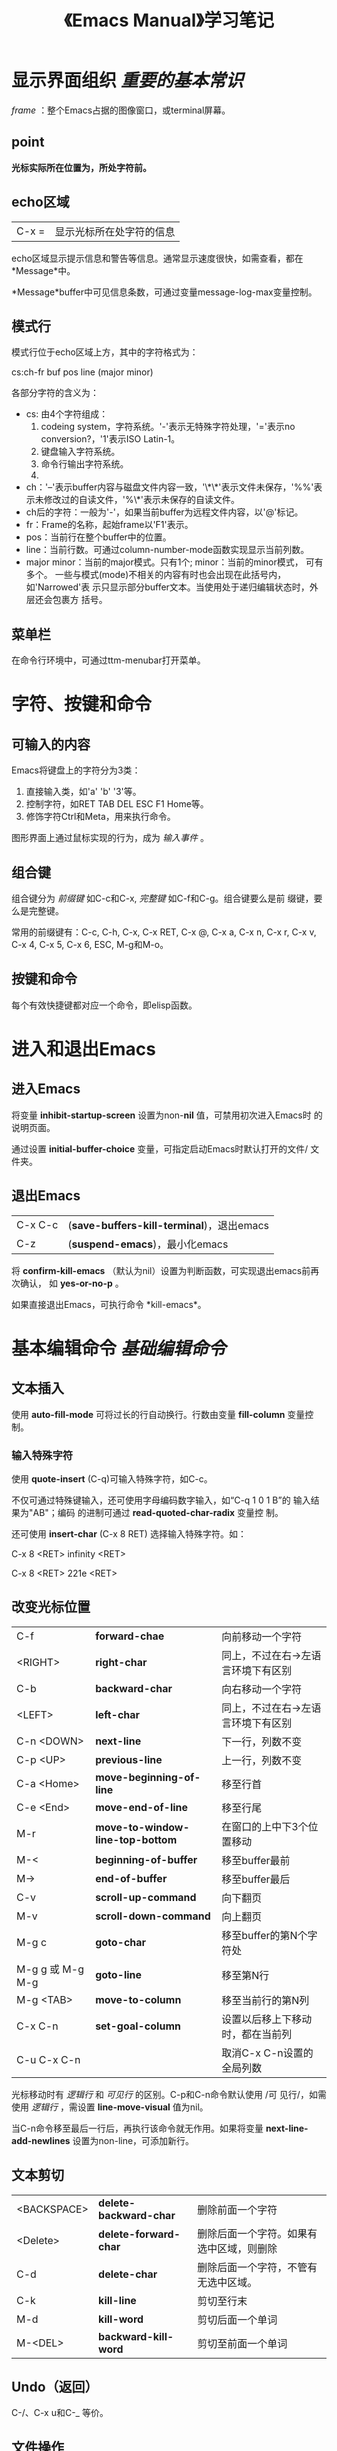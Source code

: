 #+TITLE: 《Emacs Manual》学习笔记
* 显示界面组织 /重要的基本常识/
  /frame/ ：整个Emacs占据的图像窗口，或terminal屏幕。
** point
   *光标实际所在位置为，所处字符前。*
** echo区域
   | C-x = | 显示光标所在处字符的信息 |

   echo区域显示提示信息和警告等信息。通常显示速度很快，如需查看，都在
   *Message*中。

   *Message*buffer中可见信息条数，可通过变量message-log-max变量控制。
** 模式行
   模式行位于echo区域上方，其中的字符格式为：

   cs:ch-fr buf pos line (major minor)

   各部分字符的含义为：
   - cs: 由4个字符组成：
	 1. codeing system，字符系统。'-'表示无特殊字符处理，'='表示no
        conversion?，'1'表示ISO Latin-1。
	 2. 键盘输入字符系统。
	 3. 命令行输出字符系统。
	 4.
   - ch：'--'表示buffer内容与磁盘文件内容一致，'\*\*'表示文件未保存，'%%'表
     示未修改过的自读文件，'%\*'表示未保存的自读文件。
   - ch后的字符：一般为'-'，如果当前buffer为远程文件内容，以'@'标记。
   - fr：Frame的名称，起始frame以'F1'表示。
   - pos：当前行在整个buffer中的位置。
   - line：当前行数。可通过column-number-mode函数实现显示当前列数。
   - major minor：当前的major模式。只有1个; minor：当前的minor模式，
     可有多个。
	 一些与模式(mode)不相关的内容有时也会出现在此括号内，如'Narrowed'表
     示只显示部分buffer文本。当使用处于递归编辑状态时，外层还会包裹方
     括号。
** 菜单栏
   在命令行环境中，可通过ttm-menubar打开菜单。
* 字符、按键和命令
** 可输入的内容
   Emacs将键盘上的字符分为3类：
   1. 直接输入类，如'a' 'b' '3'等。
   2. 控制字符，如RET TAB DEL ESC F1 Home等。
   3. 修饰字符Ctrl和Meta，用来执行命令。

   图形界面上通过鼠标实现的行为，成为 /输入事件/ 。

** 组合键
   组合键分为 /前缀键/ 如C-c和C-x, /完整键/ 如C-f和C-g。组合键要么是前
   缀键，要么是完整键。

   常用的前缀键有：C-c, C-h, C-x, C-x RET, C-x @, C-x a, C-x n, C-x r,
   C-x v, C-x 4, C-x 5, C-x 6, ESC, M-g和M-o。
** 按键和命令
   每个有效快捷键都对应一个命令，即elisp函数。
* 进入和退出Emacs
** 进入Emacs
   将变量 *inhibit-startup-screen* 设置为non-*nil* 值，可禁用初次进入Emacs时
   的说明页面。

   通过设置 *initial-buffer-choice* 变量，可指定启动Emacs时默认打开的文件/
   文件夹。

** 退出Emacs
   | C-x C-c | (*save-buffers-kill-terminal*)，退出emacs |
   | C-z     | (*suspend-emacs*)，最小化emacs            |

   将 *confirm-kill-emacs* （默认为nil）设置为判断函数，可实现退出emacs前再次确认，
   如 *yes-or-no-p* 。

   如果直接退出Emacs，可执行命令 *kill-emacs*。

* 基本编辑命令 /基础编辑命令/
** 文本插入
   使用 *auto-fill-mode* 可将过长的行自动换行。行数由变量
   *fill-column* 变量控制。
*** 输入特殊字符
   	使用 *quote-insert* (C-q)可输入特殊字符，如C-c。

	不仅可通过特殊键输入，还可使用字母编码数字输入，如“C-q 1 0 1 B”的
	输入结果为"AB"；编码 的进制可通过 *read-quoted-char-radix* 变量控
	制。

	还可使用 *insert-char* (C-x 8 RET) 选择输入特殊字符。如：

	C-x 8 <RET> infinity <RET>

	C-x 8 <RET> 221e <RET>
** 改变光标位置
   | C-f              | *forward-chae*                   | 向前移动一个字符                   |
   | <RIGHT>          | *right-char*                     | 同上，不过在右->左语言环境下有区别 |
   | C-b              | *backward-char*                  | 向右移动一个字符                   |
   | <LEFT>           | *left-char*                      | 同上，不过在右->左语言环境下有区别 |
   | C-n <DOWN>       | *next-line*                      | 下一行，列数不变                   |
   | C-p <UP>         | *previous-line*                  | 上一行，列数不变                   |
   | C-a <Home>       | *move-beginning-of-line*         | 移至行首                           |
   | C-e <End>        | *move-end-of-line*               | 移至行尾                           |
   | M-r              | *move-to-window-line-top-bottom* | 在窗口的上中下3个位置移动          |
   | M-<              | *beginning-of-buffer*            | 移至buffer最前                     |
   | M->              | *end-of-buffer*                  | 移至buffer最后                     |
   | C-v              | *scroll-up-command*              | 向下翻页                           |
   | M-v              | *scroll-down-command*            | 向上翻页                           |
   | M-g c            | *goto-char*                      | 移至buffer的第N个字符处            |
   | M-g g 或 M-g M-g | *goto-line*                      | 移至第N行                          |
   | M-g <TAB>        | *move-to-column*                 | 移至当前行的第N列                  |
   | C-x C-n          | *set-goal-column*                | 设置以后移上下移动时，都在当前列   |
   | C-u C-x C-n      |                                  | 取消C-x C-n设置的全局列数          |

   光标移动时有 /逻辑行/ 和 /可见行/ 的区别。C-p和C-n命令默认使用 /可
   见行/，如需使用 /逻辑行/ ，需设置 *line-move-visual* 值为nil。

   当C-n命令移至最后一行后，再执行该命令就无作用。如果将变量
   *next-line-add-newlines* 设置为non-line，可添加新行。

** 文本剪切
   | <BACKSPACE> | *delete-backward-char* | 删除前面一个字符                         |
   | <Delete>    | *delete-forward-char*  | 删除后面一个字符。如果有选中区域，则删除 |
   | C-d         | *delete-char*          | 删除后面一个字符，不管有无选中区域。     |
   | C-k         | *kill-line*            | 剪切至行末                               |
   | M-d         | *kill-word*            | 剪切后面一个单词                         |
   | M-<DEL>     | *backward-kill-word*   | 剪切至前面一个单词                       |

** Undo（返回）
   C-/、C-x u和C-_ 等价。
** 文件操作
   | C-x C-f | *open-file*   | 打开文件   |
   | C-x C-s | *save-buffer* | 保存buffer |

** 获取帮助
   获取帮助的快捷键都以C-h开头，如C-h k *describe-key*，获取快捷键
   帮助。

** 空白行
   - C-o *open-line* ：插入新行，光标位置保持不变。
   - C-x C-o *delete-blank-lines* ：删除空行：
	 - 如果有多个空行，仅保留1个。
	 - 如果只有1个空行，将其删除。
	 - 如果当前不是空行，删除后面的所有空行。

** 逻辑行延续
   如果某行过长不能完全显示，Emacs会在末尾使用'\'表示为逻辑换行。如果
   不逻辑换行，只在单行显示，就在末尾使用'$'标记。

   对行的操作命令除C-p和C-n外，都默认针对逻辑行，而非显示行。
** 光标所在处信息
   - *what-line* ：显示当前行数。

	 虽然状态栏也会显示当前行数，但此命令会提示buffer是否被Narrowed。
   - *line-number-mode* 和 *column-number-mode* ：显示/关闭状态栏的行
     数和列数。
   - *cound-words-region* M-=：显示选中区域的行数、单词数和字符数。

	 如果带参数执行此命令，即C-u M-=，则针对整个buffer。
   - *count-words* ：显示整个buffer的行数、单词数和字符数。如果有选中
     文本，则相当于 *count-words-region* 。
   - *what-cursor-position* C-x =：显示光标后面一个字符的位置和列数。

	 显示格式为：
	 Char: c (99, #o143, #x63) point=28062 of 36168 (78%) column=53

	 其含义为：
	 Char: 字符 (10进制, 8进制, 16进制) point=buffer中的位置 of 整个
	 buffer的字符数 (以百分比占的位置) column=列数。

	 如果整个buffer被Narrowed，会有额外信息：<Narrowed后的位置，Widden后的
     位置>。
   - *hl-line-mode* ：高亮/不高亮显示当前行。
   - *size-indication-mode* ：显示/不显示当前buffer的大小。

** 数字参数
   传递数字参数最简单的方式是使用<Meta>键，如M-5 C-n为向下移动5行。

   如果参数是负数，则使用M--，不传数字是 /一般/ 默认为-1。

   M-5 0 C-n不是先插入5个0，再向下移动一行，实际的作用时向下移动50行。
   M-5 C-u 0，才是插入5个0，此处C-u的作用为取消前面的数字参数。

   - *universal-argument* C-u：也可传递数字参数，不跟数字的负号默认为-1。

	 还有一项功能就是将后面的命令重复4次。如C-u C-n为向下移动4行，C-u
     C-u C-n为向下移动16行。

	 如果要重复输入插入字符，可跟数字参数，如C-u 6 0 a为输入60个a；如
     果要重复输入60个0，则为C-u 6 0 C-u 0。

	 一些命令需要有参数，单会忽略参数值如M-q *fill-paragraph* 。

	 一些命令将数字参数作为重复次数，单没有参数时则效果不同。如C-k
     *kill-line* ，带数字参数时删除行时，会顺带删除后面的换行符，即不
     留空行。

** 重复命令
   如“M-x COMMAND-NAME <RET>”这类命令，可通过C-u传入参数指定重复次数，
   但如果这些命令需输入内容，此方法就不能生效。

   这时需用C-x z *repeat* 命令重复，如需传入参数，默认使用上一条命令的
   参数。

   如使用了命令C-u 2 0 C-d删除了20个字符，这时再使用C-x z z z就可删除
   后面60个字符。
* minibuffer
  minibuffer的作用是输入复杂命令，如文件名、buffer名、命令名称或Lisp表
  达式。
** 基本使用方法
   使用'minibuffer-prompt'高亮。

   <RET>提交输入，C-g取消输入。

   *minibuffer-electric-mode* 还没理解？？？

   由于minibuffer与echo区域公用一个窗口，当输入内容时，如果有报错或提
   示信息，将立即显示，只有继续输入时才是再次启动minibuffer。
** 输入文件名
   使用C-x C-f *find-file* 打开文件时，输入文件名有一下快捷方式：
   - “..” 代表上一级文件夹。如"a/b/../foo.el"的实际含义为"a/foo.el"。
   - “/” 表示忽略前面的所有内容。如"/a/b//etc/termcap"的实际含义为
     "/etc/termcap"。

	 可使用 *file-name-shadow-mode* 打开/关闭此项功能。
   - "~" 表示home目录，如“~/emma.txt”。所有"~"之前的内容会被忽略。
   - 可使用C-a C-k删除所有默认文件路径。

   将变量 *insert-default-directory* 设置为nil时，提示输入文件名时不会
   有默认内容，不过相对当前文件的路径依然有效。
** 在其中编辑
   由于在minibuffer中<RET>表示提交，要输入新行，需使用C-q C-j或C-o
   *open-line*。

   minibuffer，可同普通窗口一样使用编辑命令。如使用C-a C-k删除行；还可
   与普通编辑窗口间来回跳转，相互剪切/粘贴文本等。不过也有限制，不如不
   可分屏。

   *resize-mini-windows* 变量可控制minibuffer的大小变化，取值可为：
   - grow-only：当添加新行时，自动变高。
   - t：当减少行后，还会变矮。
   - nil：一直不改变高度。

   *max-mini-window-height* 变量可控制minibuffer高矮变化时的最大高度：
   - 浮点数：表示占整个窗口的百分比。
   - 整数：表示行数。
   - nil：不自动改变高度。

   可使用C-M v *scroll-other-window* 命令向下滚动“另一个”窗口。
** 补全
*** 例子
	使用补全方式输入"M-x auto-fill-mode <RET>"的方式为：

	"M-x a u <TAB> - f <TAB>"。
*** 命令
	- *minibuffer-complete* <TAB>：尽量补全，如不能补全则列出备选。
	- *minibuffer-complete-word* <SPC>：补全光标处的单词，对有空格的参
      数无效，如文件名。
	- *minibuffer-complete-and-exit* <RET>：提交命令，可能在提交前补全。
	- *minibuffer-complete-help* ?：列出所有备选。
	- *switch-to-completion* M-v：跳转到备选窗口。在此窗口中的操作有：
	  1. *choose-completion* <RET>：选中。
	  2. *next-completion* <RIGHT>：下一条。
	  3. *previous-completion* <LEFT>：上一条。
*** 退出
	使用 *minibuffer-complete-and-exit* 命令提交命令时，可能有以下4种
	行为：
	- "strict completion"：只接受匹配补全的命令，即存在的命令或立即补
      全后存在的命令。如果不匹配，则保留在minibuffer内，显示提示信息，
      此时可使用C-g退出。

	  比如输入“M-x”后直接回车。

	- "cautious completion"：同上一类型相同，唯一的区别是当可立即补全
      时，仅补全，不提交命令，需手动使用<RET>提交。

	  比如只读取已存在的文件名。

	- “permissive completion”：允许各种输入，备选列表只做建议。输入
      <RET>不补全，仅提交。

	- "permissive completion with confirmation"：??

	可通过设置 *confirm-noexistence-file-or-buffer* 改变确认（confirm）
	行为：
	- 默认值为after-completion，即上面的行为。
	- nil，不提示确认，即"permissive completion"。
	- 其它non-nil值，询问上一条命令是否为<TAB>。？？？

*** 如何选择补全备选
	Emacs通过变量 *completion-styles* 中的类型依次选择备选，如果前一种
	不能获取备选尝试后一种，直到找到为止。备选类型依次有：
	- basic：匹配与光标前完全相同的的内容。如果光标后有文本，将其作为
      补全后的子字符串。
	- partial-completion：将空格或'-'隔开的单词分别补全。如将"em-l-m"
      补全为"emacs-lisp-mode"。

	  此外将"*"作为通配符，匹配任意字符。
	- emacs22：同“basic”方式相同，只是会忽略光标后的文本。

	下面还有2种方式，可将其添加到 *completion-styles* 中:
	- substring：备选需匹配光标前的文本加光标后的文本。比如minibuffer
      中只有文本"foobar"，且光标在"foo"与"bar"之间，备选可为
      "AfooBbarC"，其中A、B、C可为任意文本（空字符串也可）。
	- initials：如将"lch"匹配为"list-command-history"。

	可通过设置 *completion-category-overrides* 实现在不同环境中使用不
	同补全方式。
*** 配置
	- 大小写：补全会区分大小写，如"AU"不会出现"auto-fill-mode"的备选。

	  - *read-file-name-completion-ignore-case* ：设置读取文件名时是否
        区分大小写。在文件系统区分大小写的系统中默认为nil，如Unix；在
        文件系统不区分大小写的系统中默认为non-nil，如Windows。

	  - *read-buffer-completion-ignore-case* ：同上，不过针对的是buffer
        名称。
	- 忽略文件：通过设置变量 *completion-ignored-extensions* 变量来过
      滤文件名。文件后缀名在此链表变量中的文件会被忽略。

	  当所有备选文件都被忽略时，就都不忽略。

	  当列出备选时，Emacs会忽略此变量。
	- *completion-auto-help* ：当设置为nil时，只有输入"?"时才列出备选。
      当设置为'lazy时，只有第2此使用<TAB>时才列出备选。
	- *completion-cycle-threshold* ：当设置为non-nil时，使用<TAB>时逐
      个循环最匹配补全。如果为数字N时，仅在只有<=N个备选时才循环。
** 历史命令
   - *previous-history-element* M-p：上一条历史命令。
   - *next-history-element* M-n：下一条历史命令。
   - *previous-match-history* M-r REGEXP：满足REGEXP的上一条历史命令。
   - *next-match-history* M-s REGEXP：满足REGEXP的下一条历史命令。

   - *history-length* ：历史命令存储的最大个数，如果为t表示无上限。
   - *history-delete-duplicates* ：是否删除重复历史命令中重复的条目，
     如果为non-nil，删除原有命令中与当前命令相同的条目。
** 重复执行命令
   每条用“M-x”形式执行的命令都存储在 *command-history* 变量中。
   - *repeat-complex-command* C-x <ESC> <ESC>：重复执行上条使用"M-x"执
     行的命令。

	 使用此命令后对应的lisp表达式会显示在minibuffer内，可直接使用<RET>
     执行，也可编辑后执行。

	 可使用M-p和M-n在历史命令中选择。

	 可将变量 *isearch-resume-in-command-history* 设置为non-nil值，实
     现反向搜索。
   - *list-command-history* ：列出所有变量 *command-history* 中保存的
     命令。
** 密码
   当需输入密码时（如打开远程文件），输入的内容会显示为“.”，且不会记录
   输入密码这条历史命令。除下列编辑命令外，minibuffer中的任何编辑命令
   都不可用：
   - <DEL>：删除字符
   - C-u：清空已输入的密码
   - C-g：放弃
   - C-y：粘贴
   - <ECS>或<RET>：提交密码
** yes-or-no提示
   对需确认的操作，Emacs会提示是否执行，在minibuffer中显示"yes-or-no"
   字样。如文件另存为命令C-x C-w *write-file* 。

   由于也是在minibuffer中，所以所有minibuffer相关的命令都可用，如C-v和
   M-v翻页，M-p和M-n选择等。
* 使用函数名执行命令
  每一个Emacs命令都有一个名字，即函数名，除绑定快捷键的命令外，都只能
  使用命令M-x *execute-extended-command* 命令执行。

  如需不提示命令对应的快捷键，可将变量 *suggest-key-bindings* 设置为nil。
* Help
  如果想查找Emacs的某种特性，还不直到它叫什么和哪里去找，一般的查找顺
  序为：
  1. 尝试apropos-command命令。
  2. 查看手册索引。
  3. 查看FAQ。
  4. 同包关键字查找。

  具体的命令为：
  - C-h a TOPIC *apropos-command* ：通过输入关键字，查找相应命令。可以
    是多个关键字。
  - C-h i d m emacs <RET> i TOPIC <RET>：查看Emacs Info手册中有TOPIC索
    引的条目，使用','查看下一条匹配结果。
  - C-h i d m emacs <RET> s TOPIC <RET>：同上一个命令相同，不过匹配文
    本中有TOPIC的章节。
  - C-h C-f *view-emacs-FAQ* ：显示Emacs的FAQ页面。
  - C-h p *finder-by-keyword* ：通过关键字查找插件说明。

** 获取帮助命令概览（按字母顺序排序）
   - C-h a TOPIC *apropos-command* ：列出命令含TOPIC的命令。

	 如果是多个关键字，结果会至少满足2个其中的关键字。也可使用正则表达
     式。通常使用的关键字如下：

	 char, line, word, sentence, paragraph, region, page, sexp, list,
     defun, rect, buffer, frame, window, face, file, dir, register,
     mode, beginning, end, forward, backward, next, previous, up, down,
     search, goto, kill, delete, mark, insert, yank, fill, indent, case,
     change, set, what, list, find, view, describe, default.

	 如果变量 *apropos-do-all* 值为non-nil，结果会更多，不过搜索速度也
     相应变慢。

	 除 *apropos-documentation* 命令外，所有apropos命令执行结果都按字
     母顺序排序，如果需按相关度排序，需将变量 *apropos-sort-by-scores*
     设置为non-nil。 *apropos-documentation* 执行结果默认按相关度排序，
     如需按字母顺序排序，可设置 *apropos-documentation-sort-by-scores*
     设置为nil。

   - C-h b *describe-bindings* ：列出所有有效快捷键，排序顺序为
     minor-mode -> major-mode -> 全局绑定。
   - C-h c KEY *describe-key-briefly* ：简单描述快捷键KEY，如需更详细
     信息，可使用C-h k快捷键。
   - C-h d TOPIC *apropos-documentation* ：描述文档内有TOPIC的函数和变
     量。
   - C-h e *view-echo-area-message* ：显示*Message*buffer。
   - C-h f FUNCTION *describe-function* ：描述函数。
   - C-h h *view-hello-file* ：显示"HELLO"文件，查看语言支持。
   - C-h i *info* ：运行Info程序，查看内置文档。

	 如需打开两个Info程序，需在C-h i前添加数字参数。

   - C-h k *describe-key* KEY：查看快捷键KEY对应命令的文档。
   - C-h l *view-lossage* ：查看前最近300个按键输入。

	 当误输入一些命令，导致Emacs崩溃后，可通过此命令查看输入过的所有内
     容。

   - C-h m *describe-mode* ：描述当前mode。
   - C-h n *view-emacs-new* ：查看当前版本的Emacs改进。
   - C-h p *finder-by-keyword* ：按类型列出插件。
   - C-h P PACKAGE *describe-package* ：显示PACKAGE的文档。
   - C-h r *info-emacs-manual* ：阅读Emacs内置手册。
   - C-h s *describe-syntax* ：显示当前“语言表（syntax table）”。即哪
     个字符为分隔符，哪个字符为单词的一部分等。？？？
   - C-h t *help-with-tutorial* ：进入Emacs的内置交互式入门教程。
   - C-h v VAR *describe-variable* ：显示变量VAR的文档。
   - C-h w COMMAND *where-is* ：显示哪个快捷键可执行命令COMMAND。

	 C-h c为显示快捷键的简略信息，C-h k为显示快捷键对应函数的文档，C-h
     K为进入Info中有关快捷键的节点，而C-h w为列出与命令相关的快捷键。

   - C-h C *describe-codeing-system* ：查看“Coding system（编码系
     统）”。？？？
   - C-h F COMMAND *Info-goto-emacs-command-node* ：进入Info中关于
     COMMAND的节点中。
   - C-h I METHOD *describe-input-method* ：描述输入法。
   - C-h K KEY *Info-goto-emacs-key-command-node* ：进入Info中关于快捷
     键KEY的节点。
   - C-h L LANGUAGE-ENV *describe-language-enviroment* ：描述
     LANGUAGE-ENV的编码系统和输入法等。
   - C-h S SYMBOL *info-lookup-symbol* ：根据当前所处编程语言，描述
     SYMBOL的含义。
   - C-h . *display-local-help* ：如果光标在特殊文本区内，显示帮助信
     息。？？？

*** 阅读其它帮助文件（按字母顺序排序）
	- C-h C-c *describe-copy* ：阅读Emacs版权信息。
	- C-h C-d *view-emacs-debugging* ：阅读Debug Emacs的信息。
	- C-h C-f *view-emacs-FAQ* ：阅读Emacs的FAQ。
	- C-h g *describe-gnu-project* ：阅读GNU项目信息。
	- C-h C-m *view-order-manuals* ：？？？
	- C-h C-n *view-emacs-new* ：当前版本的新特性。
	- C-h C-o *descrive-distribution* ：如何下载最新版本的Emacs和其它
      GNU软件。
	- C-h C-p *view-emacs-problems* ：显示已知的Emacs问题。
	- C-h C-t *view-emacs-todo* ：Emacs着手添加的功能。
	- C-h C-w *describe-no-warranty* ：？？？
* 标记（mark）和区域（region） /重要的文本修改命令/
  Emacs一些命令针对文本区域，要选中文本区域需首先mark一个端点，然后再
  移动光标，光标与mark间的的区域即文本区域。

  当mark一个点后，可认为文本被激活（activated）；当mark被激活后，也可
  认为文本区域被激活，此时激活的文本区域会高亮。

  当文本被激活后，除光标移动的命令外（如插入字符），文本区域激活会被取
  消；也可使用C-g命令去激活（deactivation）手动去除。

  mark只在当前buffer中有效，在不同buffer中来回移动时，回到原来buffer，
  前面设置的mark依然存在。如果多个窗口显示的是统一buffer，每个窗口的光
  标和选中区域独立,如需同时高亮,可设置变量
  *highlight-noselected-window*。

** 设置标记
   - *set-mark-command* C-@或C-<SPAC>：设置mark并激活。

	 /我的系统(kali)上C-<Shift>-<SPAC>才等价于C-<SPAC>。/

   - *exchage-point-ant-mark* C-x C-x ：设置mark并激活，再将光标移动到
     原来的mark上。

   选中文本后，就可使用相应命令对其操作，如C-x C-u *upcase-region* 将
   选中文本前部转换为大写。大多数对文本区域操作的命令结束后，都会自动
   区激活mark。

   mark还可用来记住位置，如在某点mark后再想回到该点，可使用C-u C-@命令。

** 块标记
   - *mark-word* M-@：标记单词。

	 可跟参数N，表示单词数量，如果为负数，则向后标记。

   - *mark-sexp* C-M-@：标记表达式。
   - *mark-paragraph* M-h：标记所在段落。
   - *mark-defun* C-M-h：标记defun。
   - *mark-page* C-x C-p：标记整页。
   - *mark-whole-buffer* C-x h：标记整个buffer。

** 使用区域
   对选中文本的操作可以有：
   - *kill-region* C-w：剪切文本。
   - *kill-ring-save* M-w：复制文本。
   - *downcase-region* C-x C-l：转换为小写。
   - *uppercase-region* C-x C-u：转换为大写。
   - C-u C-/：返回文本块内的操作。
   - *ispell-word* M-$：检查拼写。
   - *eval-region* ：作为lisp代码运行。
   - *copy-to-register* C-x r s：保存到寄存器。？？？
   - 保存到另外的buffer或文件中。

   其中一些命令在有选中文本和无选中文本时有区别，如M-$检查拼写，如果无
   选中文本，默认是检查光标所在处单词。如果无选择文本（mark和point在同
   一点）时，这些命令会使用默认操作，可通过设置变量
   *use-empty-active-region* 改变此行为。

** 存储标记的循环（mark ring）
   每个打开的buffer都有一个mark ring来存储所有mark。

   - C-<SPC> C-<SPC>：将当前位置mark，并push到mark ring中。

	 此功能可用来记录不同位置，还不会高亮。第一个C-<SPC>相当于mark，第
     二个则是deactivate。

   - C-u C-<SPC>：在各个mark间跳转。

	 如果当前mark处于激活状态，去激活。

	 如果将变量 *set-mark-command-repeat-pop* 为nil值，在使用C-u
     C-<SPC>循环到下一个mark后，可使用C-<SPC>再循环到下一个mark。

   设置变量 *mark-ring-max* 可控制单个buffer中最大的mark数量，默认值为16。
** 全局标记循序
   当mark被添加到mark ring后，实际上同时也被添加到了变量
   *global-mark-ring* 中。可使用命令 *pop-global-mark* C-x C-<SPC>命令
   在不同buffer中来回移动。

   可设置变量 *global-mark-ring-max* 控制全局mark数量，默认值为16。

** 使用Shift键选中区域
** 禁用高亮选中区域（diable Transient Mark）

   还没遇到禁用的场景，暂时不管。
* 剪切（kill）和移动文本
  Emacs中，"剪切"对应的单词为"kill"，“删除”对应的单词为“delete”，“粘贴”对
  应的单词为"yank"。
** 删除和剪切
   绝大多数剪切命令都包含“kill”，这些命令会将剪切的内容放入变量
   *kill-ring* 中，可用于粘贴。控制其最大数量的变量为 *kill-ring-max*
   。如果剪切后返回，不会将剪切内容从 *kill-ring* 中移除。

   删除文本的命令通常含"delete"，删除内容不会放入 *kill-ring* 中。
*** 删除
	- *delete-backward-char* <DEL>：删除前面一个单词，如果有文本选中则
      删除选中文本。
	- *delete-forward-char* <Delete>：删除后面一个单词，如果有选中文本
      则删除选中文本。
	- *delete-char* C-d：删除后面一个字符。
	- *delete-horizontal-space* M-\：删除光标周围的空格和制表符。
	- *just-one-space* M-<SPC>：将光标周围的空格和制表符删除至只留1个。
	- *cycle-spacing* ：第一次执行相当于 *just-one-space* ，第二次执行
      去除都有空白字符，第三次则还原原来的空白字符。
	- *delete-blank-lines* C-x C-o：删除当前行周围的空行。
	- *delete-indentation* M-^：合并行。 /将当前行与上一行合并。/
	- *delete-duplicate-lines* ：删除选中文本区域的重复行。
*** 剪切整行
	- *kill-line* C-k：删除至行末。
	  - 如果在行末执行，则合并当前行与下一行。
	  - 如果有参数N为正数，则向后删除N行；如果为负数，则向前删除N行。

		带参数时不留空行。

	  - 如果变量 *kill-whole-line* 值为non-nil，删除行时一次删除，不流
        空行。

	- *kill-whole-line* C-S-BackSpace：删除整行，不管光标在该行何处，
      且不留空行。

	  /在命令行中，默认的快捷键一般无效。/
*** 其它剪切命令
	- *kill-region* C-w：剪切选中文本。
	- *kill-ring-save* M-w：将选中文本push到 *kill-ring* 中。
	- *kill-word* M-d：剪切下一个单词。
	- *backward-kill-word* M-<DEL>：剪切上一个单词。
	- *backward-kill-sentence* C-x <DEL>：向后删除至上一个句子。
	- *kill-sentence* M-k：删除至句子末。
	- *zap-to-char* M-z CHAR：删除至下一个字符CHAR。
	- *kill-sexp* C-M-k：剪切平衡表达式。？？？
*** 剪切配置

	在只读文件中执行剪切操作时，会报错且发出警告声，不过实际上也会将剪
	切内容push到 *kill-ring* 中。如需不发出警报声，可将变量
	*kill-read-only-ok* 设置为non-nil。

	如果将变量 *kill-do-not-save-duplicates* 设置为non-nil值，则不会记
	录重复的剪切内容。
** 粘贴
   - *yank* C-y：粘贴上一个剪切的内容。
*** 粘贴以往剪切的内容
	- *yank-pop* M-y：在 *kill-ring* 中循环，替换上一个粘贴内容。

	  上一条命令须为 *yank* 。原理为使指针指向 *kill-ring* 的不同项。
      当下一次执行 *yank* 后，指针回到起点。一次循环后重头再来。
*** 将多个剪切的内容粘贴到一起？？？
** 图形界面的剪切和粘贴？？？
** 其他向buffer添加文本的方法
   - *appent-to-buffer* ：将选中文本添加到指定buffer后。

	 添加到原来编辑后，光标最后停留的位置后。
   - *append-to-file* ：将选中文本添加到指定file后。

	 该文件会自动保存。
   - *prepended-to-buffer* ：将选中文本添加到指定buffer前。
   - *copy-to-buffer* ：将选中文本添加到指定buffer中，清空其原有内容。
   - *insert-buffer* ：将buffer中所有内容插入到当前光标处。

** 对“矩形”区域文本的操作
   对编辑多列格式文本有用。（用到时再学此节）

   选择方式：在“矩形”一角mark，再将光标移动到对角。
** CUA快捷键绑定
   使用 *cua-mode* 后可使用一些通常的按键方式，如C-c复制，C-v粘贴等。
* 寄存器（registers）和书签 ？？？
  可在寄存器中存储文本、矩形区域、位置、数字、窗口配置、文件名等。可使
  用命令 *view-register* 查看存储的寄存器。

  显示寄存器的命令会延迟一段时间，可通过变量 *register-preview-delay* 设
  置，如不需延迟则设置为nil。

  书签（bookmark）的本质和基本相同。

** 在寄存器中存储位置
   - *point-to-register* C-x r <SPC> R：将光标位置和当前buffer存入寄存
     器R。
   - *jump-to-register* C-x r j R：跳转到寄存器R的位置和buffer。
   - *append-to-register* ：向寄存器R中添加文本。
   - *increment-register* C-x r +：如果寄存器R有文本，可在其后添加文本。
   - *prepend-to-register* <RET> R：在寄存器R前添加。

** 在寄存器中存储文本
** 在寄存器中存储矩形区域
** 配置寄存器
** 在寄存器中存储数字
** 在寄存器中存储文件
** 在寄存器中存储按键宏
** 书签 - 相当于寄存器，不过会永久存在
* 显示控制
** 上下滚动
   - *scroll-up-command* C-v：向前翻页。
   - *scroll-down-command* M-v：向后翻页。
	 向前翻页和向后翻页，都会预留上一页的2行文本，可通过变量
     *next-screen-context-lines* 设置。

	 这两个命令都可带数字参数，负数使两者功能恰好相反。

	 可设置变量 *scroll-error-top-bottom* 使翻页到顶部和底部时再翻页报
     错。

	 将变量 *scroll-preserve-screen-position* 设置为non-nil值后，可使
     来回翻页时保留光标位置。

	 此外还有命令 *scroll-up-line* 和 *scroll-up-line* ，只上下翻一行。
** 中心化文本
   - *recenter-top-bottom* C-l：将当前行置于显示窗口中间，接下来再执行
     此命令时将当前行置于顶部和底部。

	 设置变量 *recenter-positions* 控制循环位置，默认值为(middle top
     bottom)。如果是0.0-1.0之间的浮点数，表示离顶部的距离百分比。

	 设置变量 *scroll-margin* 为非0的值N，则翻动后至少会在顶部/底部留
     下N行。

	 当使用参数N时不会在上中下3个位置循环，N如果是正数表示在顶部预留的
     行数，如果是负数则表示在底部预留的行数。如果仅使用命令C-u C-l则只
     是将当前行置于中间。

	 将变量 *recenter-redisplay* 设置为non-nil值后，每次使用命令C-l后
     都会重绘整个显示区域，特殊值tty表示仅在命令行中使用Emacs时才重绘。

   - *recenter* ：将当前行置于显示窗口中间。

	 与 *recenter-top-bottom* 的区别为只将当前行置于中间。

   - *reposition-window* C-M-l：“自作聪明地”将有用信息滚动到显示窗口中间。

	 如在lisp源代码文件中，将整个函数定义代码置于最易查看的位置。 /在
     编写程序时非常有用。/

** 自动滚动
   当光标移动到显示窗口外时，Emacs会自动滚动一定距离，使光标出现在显示
   区域中间。

   控制自动滚动有3种变量方法：
   1. *scroll-conservatively* ：？？？
   2. *scroll-step* ：把本来不显示的行数拉出N行。
   3. *scroll-up-aggressively* / *scroll-down-aggressively* ：0-1.0之
      间的浮点数，表示光标所在行占整个显示区域的百分比。

   如果3种方法都有设置，只会执行其中1种，执行顺序为上面顺序。
** 水平滚动
   ？？？
** Narrow
   - *narrow-to-region* C-x n n：只显示上一个mark到光标处的区域。
   - *widen* C-x n w：完整显示Narrowed后的内容。
   - *narrow-to-page* C-x n p：只显示当前页的内容。？？？
   - *narrow-to-defun* C-x n d：只显示当前函数定义。
** 阅读模式
   - *view-mode* ：进入此模式后，不能输入。除一般的移动命令外，还可使
     用<SPC>和<DEL>上下翻页。其它命令还有：
	 - *view-quit* q：退出view mode，并关闭当前buffer，回到开启
       view-mode前的buffer。
	 - *view-quit* e：退出view-mode，保留当前buffer和光标位置。
   - 此外还可使用命令 *view-buffer* 和 *view-file* 使用阅读模式查看
     buffer和file。

** 跟随模式（follow mode）
   进入follow-mode后，可使2个窗口，显示相同buffer时，效果同另外一个
   buffer如同链接在当前buffer后一样，翻动当前buffer可能会同时翻动另一
   个。

   使用步骤：
   1. *split-window-right* C-x 3：将当前buffer水平分屏。
   2. *follow-mode* ：开启follow mode。
** 文本face
   Emacs使用“face”将文本显示为不同样式。每一个face，可有不同属性，如字
   体、高度、宽度、倾斜度、前景（foreground）和背景颜色、下划线和上划
   线等。
   - *list-faces-display* ：查看当前使用的face，如果跟前置参数（C-u）
     则可提供正则过滤。

   变量：
   - *frame-background-mode* ：在深色和浅色背景中，大多数face的属性会
     随之变化。Emacs会自动根据深色和浅色背景选择face的属性。设置此变量
     为dark可使emacs认为所有背景都是深色，light则认为所有背景都为浅色。
** face的颜色
   face的颜色属性，可通过Emacs已知的颜色名如“dark orange”，和RGB方式如“#acacac”改
   变。

   - *list-color-display* ：列出颜色名称。排序方式可通过变量
     *list-color-sort* 变量设置。
   - *set-face-foreground* *set-face-background* ：改变face的前景/背景
     颜色。

	 /设置结果在退出后失效。/

** 标准face
   下面为设置文本样式的属性：
   - default：普通文本，背景颜色为显示窗口的背景颜色。
   - bold
   - italic
   - bold-italic
   - underline
   - fixed-pitch：强制使用宽度固定的字体。 /不建议对宽度变化的字体设置。/
   - variable-pitch：强制使用宽度变化的字体。 /同上。/
   - shadow：使文本不如周围文本明显。

   下面为高亮文本的部分face：
   - highlight：在不同环境中高亮文本，如鼠标经过链接时。
   - isearch：高亮isearch匹配文本的face。
   - query-replace：高亮查找替换匹配文本的face。
   - lazy-highlight：高亮isearch和query-search匹配后非当前文本的face。
   - region：显示选择后高亮文本的face。
   - secondary-selection：？？？
   - trailing-whitespace：高亮当变量 *show-trailing-whitespace* 设置为
     non-nil值后的空白字符face。
   - eacape-glyph：控制字符和“escape sequence”的face。
   - nobreak-space：显示“no-break”空白字符的face。

   下面为改变emacs不同显示部件的face：
   - mode-line：所在窗口的状态栏face。
   - mode-line-inactive：其他窗口状态栏的face。
   - mode-line-highlight：与highlight的face相同，不过只适用于鼠标激活
     时。
   - mode-line-buffer-id：状态栏中显示buffer专有信息的face，如
     buffer名。？？？
   - head-line：窗口顶部的状态栏，只有部分模式中有，如info-mode。
   - vertical-border：命令行环境中，分屏后个窗口的间隔竖线。
   - minibuffer-prompt：控制minibuffer中文本的face。Emacs已自动将此属
     性添加到了变量 *minibuffer-prompt-properties* 中。
   - fringe：图像界面中finge的face。

	 fringe：narrowed后文本区域与窗口左右边缘间的区域。
   - cursor：其:background属性控制光标的颜色。 /只在图像界面环境中有效。/
   - tooltip：提示文本的face。如果系统支持GTK，默认使用GTK的配置，此配
     置无效。
   - mouse：控制鼠标点样式的face。

   下面的face只在命令行环境，以及无toolkit支持的环境中有效：
   - scroll-bar：滚动条。
   - tool-bar：工具栏图标。
   - menu：
   - tty-menu-enabled-face：
   - tty-menu-disabled-face：
   - tty-menu-selected-face：+
** 调整字体大小 /只在图像界面下有效/
   - C-x C-+ 或 C-x C-=：放大显示。
   - C-x C--：缩小显示。
   - C-x C-0：还原显示。

   上面这3个快捷键都绑定在命令 *text-scale-adjust* 上，只是各自参数不
   同。

   如需连续放大，可不要前置C-x，如“C-x C-+ C-+ C-+”可连续放大3次。

   每次放大/缩小的倍数为1.2倍，可通过变量 *text-scale-mode-step* 设置。

   命令 *text-scale-increase* 和 *text-scale-decrease* 同
   *text-scale-adjust* 命令相同，独立声明只是为了方便绑定快捷键。

   *text-scale-set* ？？？

** font-lock-mode -- 使用样式实现语法高亮
   font-lock mode可告知major mode改变哪些文本的样式。如在prog-mode中，
   区别显示注释、字符串和函数名等文本。

   - *font-lock-mode* ：开启/关闭font-lock mode。

	 默认全局开启。使用此函数时只针对当前buffer，正数参数表示无条件开
     启，负数和0表示关闭。

   - *global-font-lock-mode* ：全局打开/关闭font-lock mode。对应的同名
     变量 *global-font-lock-mode* 表示开启或关闭，对此变量直接设置不会
     有任何效果。

	 如果全局禁用了此模式，可通过“钩子（hook）”为指定模式添加此功。
     比如为C语言源文件添加此功能：

	 #+BEGIN_SRC emacs-lisp
       (add-hook 'c-mode-hook 'font-lock-mode)
	 #+END_SRC

   font-lock-mode使用多个face分别控制不同语法区域样式，如
   font-lock-string-face、font-lock-comment-face等。比如将源代码函数名
   改变为斜体加粗可的实现为：

   #+BEGIN_SRC emacs-lisp
     (set-face-attribute font-lock-function-name-face
                         nil
                         :bold t
                         :italic t)
   #+END_SRC

   font-lock-mode利用变量 *font-lock-beginning-of-syntax-function* 决
   定决定文本是否不是注释和字符串。
** 交互式高亮
*** 高亮修改内容
	- *highlight-changes-mode* ：显示区别显示修改后的内容。
*** 高亮满足正则的
	- *hi-lock-mode* ：高亮匹配正则表达式的文本。
	- *global-hi-lock-mode* ：全局开启hi-lock-mode。

	*hi-lock-mode* 同font-lock-mode很相近，不过需使用指定正则来匹配显
	示。开启此模式后可使用的配置命令为：

	- *highlight-regexp* M-s h r REGEXP <RET> FACE：如需高亮"whim"，可
      执行命令M-s h r whim <RET> <RET>，使当前文本中的"whim"使用默认的
      背景色（黄色）高亮。

	  将变量 *hi-lock-auto-select-face* 设置为non-nil值，可使
      hi-lock-mode和font-lock-mode不提示选择face，而是自动选择下一个有
      效face。

	- *unhighlight-regexp* M-s h r REGEXP：去除对满足REGEXP正则文本的
      高亮，会在minibuffer中提供选项，选中即可。

	- *highlight-phrase* M-s h p：与 *highlight-regexp* 的区别？？？

	- *highlight-symbol-at-point* M-s h .：高亮与光标所在位置相同的符
      号。

	- *hi-lock-write-interactive-patterns* M-s h w：将当前所有设置的高
      亮正则和对应face插入到当前光标处，并注释掉。

	- *hi-lock-find-patterns* M-s h f：？？？
	  显示通过命令 *hi-lock-write-interactive-patterns* 命令写入当前文
      件内的高亮项有几条。

	  *hi-lock-file-patterns-policy*
** 窗口边缘装饰  /只在图像界面中有效果/
   - *fringe-mode* ：设置 /所有/ 窗口左右边缘的阴影装饰。

	 此命令会调用另一条命令 *set-fringe-style* 设置装饰样式。

   此装饰样式最大的用处就是，当当前行超过窗口宽度时，会在上面显示箭头
   符号，标记此行未完全显示。
** buffer的顶部和底部显示  /图像界面下有效果/
** 无用的空白字符
   - *show-trailing-whitespace* ：
   - *delete-trailing-whitespace* ：删除所有行末多余的空白字符。

	 如果变量 *delete-trailing-lines* 为nil则不删除buffer末尾多余的空
     行。
   - *whitespace-mode* ：显示/不显示当前buffer中的空白字符。只在当前
     buffer中有效。
** 选择性显示 /代码阅读时有用/
   - *set-selective-display* C-x $：如果带参数(C-u)N，则缩进列数>=N的
     行数不显示；不带参数则还原原来的显示。

	 隐藏后的文本以"..."显示，如果设置变量
     *selective-display-ellipses* 为nil，则不会有任何标记。

** 配置状态栏显示
   - *size-indication-mode* ：显示当前buffer的大小。
   - *line-number-mode* ：显示当前行数。

	 如果buffer被narrowed，显示的行数为可见文本中的行数。此时使用
     *goto-line* 函数时不宜使用此值，而需通过函数 *what-line* 获取。

	 如果buffer中的行数过大，emacs不会计算，取消此限制可将变量
     *line-number-display-limit* 设置为nil。

	 如果单行的字符数大于变量 *line-number-display-limit-width* 时，
     Emacs也不会显示函数。

   - *column-number-mode* ：显示当前列数。

   - *display-time* ：显示时间。

	 如需使用24小时格式，可设置变量 *display-time-24hr-fmt* 设置为t。

   - *display-battery-mode* ：在笔记本上显示电池余量。设置变量
     *battery-mode-line-format* 可控制显示格式。

   状态栏中每项之间的间隔符号可由下列变量定制：
   - *eol-mnemonic-unix*
   - *eol-mnemonic-dos*
   - *eol-mnemonic-mac*

** 文本如何显示
   大多数字符为"打印字符"：直接显示在屏幕上的字符。"印字符"包括：ANSII数
   字、字母和标点符号，以及一些非ANSII字符。

   ANSII字符中还包含非打印的"控制字符"。其中2个特殊显示的为换行符和tab
   符号。tab符多宽由变量 *tab-width* 控制。

   其它ANSII"控制字符"起十进制值都小于32。如字符"control-A"显示为""。󠇜

** 光标显示
   命令行环境中，光标基本上完全由命令行控制，可定制性不大。
** 行截取 - 以便在单行中显示
   - *toggle-truncate-lines* ：在当前buffer中打开/关闭truncate-lines样
     式。

	 开启时，如果单行文本超过窗口宽度，可能在前后出现"$"表示非完全显示。
** 行折叠
** 其他显示配置变量
   - *visible-bell* ： 发出警报声的相同情况下，使屏幕闪烁。？？？
   - *echo-keystrokes* ：组合键输入中途停顿多少时间提示。
   - *make-pointer-invisible* ：输入时不显示鼠标符号。

* 搜索和替换
* 修改输入的命令
** Undo
   反悔undo的操作：undo后，执行不影响undo记录的命令（如C-f）在执行undo
   即可。
** 交换文本位置
   - *transpose-chars* C-t：交换字符。
   - *transpose-words* M-t：交换单词
   - *transpose-sexps* C-M-t：交换平衡表达式。
   - *transpose-lines* C-x C-t：交换行。
** 改变大小写
*** 针对文本区域
	- *upcase-region* C-x C-u：大写。
	- *downcase-region* C-x C-l：小写
	- *capitalize-region* ：首字母大写。
*** 针对单词
	- *downcase-word* M-l：小写。
	- *upcase-word* M-u：大写。
	- *capitalize-word* M-c：首字母大写。
** 拼写检查
   - *ispell-word* M-$：检查当前单词。如果有文本高亮，检查文本区内的所
     有单词。
   - *ispell* ：检查整个buffer。如果有文本高亮，检查文本区内的所有单词。
   - *ispell-buffer* ：检查整个buffer。
   - *ispell-region* ：检查选中文本。
   - *ispell-message* ：检查正在编写的邮件，不含引用内容。
   - *ispell-change-directory* ：更换检查字典（UNIX系统自带）。
   - *ispell-kill-ispell* ：杀死字典进程。
   - *ispell-complete-word* <ESC> <TAB> ：根据字典补全。
   - *flyspell-mode* ：启用即时检查功能。
   - *flyspell-prog-mode* ：仅在注释和字符串中使用即时检查。

   使用M-$命令后可进行的操作有：
   - 数字：将当前的单词替换为数字对应的单词。
   - <SPC> ：取消替换，保留错误提示。
   - r NEW：直接替换。
   - R NEW：直接替换，并可替换当前buffer中所有相同的错误单词。
   - a：仅在当前"会话"中将其作为正确单词。
   - A：仅在当前"buffer"中将其作为正确单词。
   - i：将此单词作为正确单词，永久保存。
   - m： 同i，不过可定制正确单词。
   - u：将当前单词小写形式添加到字典中。
   - l WORD：
   - C-g 或 X：取消检查。
   - x：取消检查，并将光标返回检查开始处。
   - q：退出检查。
   - ?：查看帮助。

* 按键宏
  - *kmacro-start-macro-insert-counter* <f3>：开始录制。
  - *kmacro-end-or-call* <f4>：定制录制。如果已经停止，则执行。

* 文件操作 /Emacs的主要结构/
** 如何编辑文件名
   - *completion-ignored-extensions* ： 查找文件时会忽略的后缀。
   - *default-directory* ：每打开一个文件时，都会为当前buffer生成这个
     本地变量，即当前buffer对应文件所处的文件夹。
   - *pwd* ：查看 *default-directory* 变量的值。
   - *cd* ：改变变量 *default-directory* 的值。

   文件名中有"$"时，如果shell中export了对应的变量，将解释为该变量值，
   否则为其本身。

** 访问文件
   - *find-file* C-x C-f：打开文件。
   - *find-file-read-only* C-x C-r：打开文件，只是阅读，不允许修改。
   - *find-alternate-file* C-x C-v：？？？
   - *find-file-other-window* C-x 4 f：在另外一个窗口中打开文件。
   - *find-file-other-frame* C-x 5 f：在另外一个frame中打开文件。
   - *find-file-literally* ：？？？

   打开文件后，状态栏中显示的buffer名通常与文件名相同。如果已存在相同
   的buffer名，每个buffer名后面会显示上层文件夹，以区别。

   如果输入的文件名为文件夹，会进入dired模式，如需禁用此功能可设置变量
   *find-file-run-dired* 为nil。

   如果访问的文件为“自读”文件，可使用C-x C-q进行编辑。

** 保存buffer到文件
*** 保存命令
	- *save-buffer* C-x C-s：保存当前文件。
	- *save-some-buffers* C-x s：保存所有未保存的文件。
	- *not-modified* M-~：忽略修改过的内容，当做修改；如果带参数，即使
      没修改过也当修改过。
	- *write-file* C-x C-w：另存为。
	- *set-visited-file-name* ：修改当前buffer对应的文件名。

*** 备份
	- *make-backup-files* ：设置是否自动生成备份文件。
	- *vc-make-backup-files* ：是否生成版本管理的备份文件。
**** 备份文件命名
	 备份文件通常由"~"结尾。

	 - *version-control* ：是否生成多个备份文件。可取值为：
	   1. nil：如果有多个备份，每个都备份，否则只有一个备份。
	   2. t：生成多个备份。
	   3. never：总是只有一个备份。
	 - *backup-directory-alist* ：指定哪些文件夹中的文件需备份。
**** 删除备份文件
	 如果有多个备份，新备份生成时会自动删除一些，保留几个最新和最旧的
	 备份。

	 - *kept-old-versions* ：最旧备份的保存数量。
	 - *kept-new-versions* ：最新备份的保存数量。

**** 复制备份文件
*** 定制文件保存
	- *require-final-newline* ：保存时是否在buffer末没有换行符时添加一
      个可取值为：
	  1. visit：只有访问后的才添加。
	  2. visit-save：访问后和保存时都添加。
	  3. nil：不添加。
*** 如何确保2个用户不同时编辑一个文件
*** shadow
*** 时间戳
** 忽略未保存的修改
** 自动忽略非文件buffer
** 自动保存
** 文件别名
** 添加、删除和列出文件夹
** 文件内容比较
** 其他文件操作
** 访问压缩文件
** 远程文件操作
** 文件名中的特殊字符
** 缓存文件名
** 查找文件的快捷方式
** 成组操作文件
* 使用多个buffer
* 多窗口
** 窗口介绍
** 分屏
 - *split-window-below* C-x 2：上下分屏。

   默认情况下分屏后两个窗口高度相等，可使用前置参数N改变大小，如果为正
   数 表示新窗口多占的行，负数表示新窗口少占的行。

 - *split-window-right* C-x 3：左右分屏。

   默认情况下分屏后两个窗口宽度相等，可使用前置参数N改变大小，如果为正
   数 表示新窗口多占的列，负数表示新窗口少占的列。
** 跳转
   - *other-window* C-x 0：跳转到另一个窗口。

	 跳转顺序为：上 -> 下，左 -> 右边。

	 前置参数N表示跳转步数，负数表示反方向跳转。

   - *scroll-other-window* C-M-v：向上滚动下一个窗口。

	 如果带前置参数N，则效果相当于在另一个窗口执行C-v命令。

** 在另一个窗口打开文件或buffer
** 删除和改变窗口大小
   - *delete-window* C-x 0：删除当前窗口。
   - *kill-buffer-and-window* C-x 4 0：删除当前窗口，并删除当前buffer。
   - *delete-other-windows* C-x 1：只保留当前窗口。
   - *enlarge-window* C-x ^：将当前窗口变高。

	 前置参数N表示行数。如果操作结果小于变量 *window-min-height* 会报
     错。

   - *enlarge-window-horizontally* C-x }：将当前窗口变宽。
   - *shrink-window-horizontally* C-x {：将当前窗口变窄。

	 前置参数N表示列数。如果操作结果小于变量 *window-min-width* 会保存。

   - *shrink-window-if-larger-than-buffer* C-x -：如果当前buffer中的行
     数不多，不需要当前窗口的高度，将其变矮。
   - *balance-window* C-x +：将所有窗口变得一样高。

** 显示buffer
** 窗口操作的快捷方式
* Frams和图形显示
* 字符设置国际化
* Major和Minor模式 /高级特性/
** 主模式
   主模式大致可分为3类：
   1. 包含常规文本或标记语言，含HTML mode、SGML mode、Tex mode和
      Outline mode。
   2. 针对编程语言，如C mode等。
   3. 不针对文件，而是一些特殊的buffer，如Dired mode。

   除fundamental-mode外，每一个主模式都对应有一个hook（“钩子”），即一个由函数
   构成的链表，当该模式加载后“钩子”内的函数顺序执行。最常用法是为主模
   式添加副模式：

   #+BEGIN_SRC emacs-lisp
     (add-hook 'text-mode-hook 'flyspell-mode)
     (add-hook 'emacs-lisp-mode-hook 'eldoc-mode)
   #+END_SRC
** 副模式
** 模式选择
* 缩进
* 非编程文本相关命令
* 程序编辑
* 程序编译和测试
* 大型程序维护
* Abrrevs
* Dired -- 文件夹编辑
* 日历和日记
* 发送邮件
* 使用Rmail阅读邮件
* 其他命令
* 插件（package）管理
* 定制
* 常见问题排查
* 附录C：Emacs命令行启动参数
